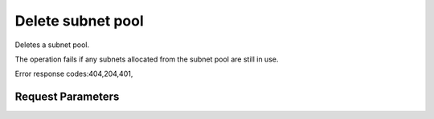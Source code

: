 
Delete subnet pool
==================

.. rest_method::  DELETE /v2.0/subnetpools/{subnetpool_id}

Deletes a subnet pool.

The operation fails if any subnets allocated from the subnet pool
are still in use.

Error response codes:404,204,401,


Request Parameters
------------------

.. rest_parameters:: parameters.yaml

   - subnetpool_id: subnetpool_id









